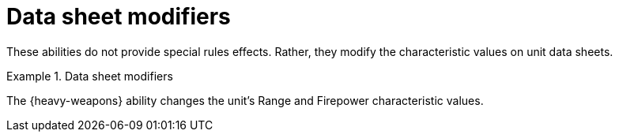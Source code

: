 = Data sheet modifiers

These abilities do not provide special rules effects.
Rather, they modify the characteristic values on unit data sheets.

.Data sheet modifiers
====
The {heavy-weapons} ability changes the unit's Range and Firepower characteristic values.
====
